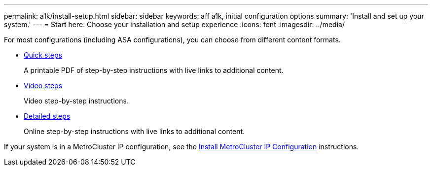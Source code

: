 ---
permalink: a1k/install-setup.html
sidebar: sidebar
keywords: aff a1k, initial configuration options
summary: 'Install and set up your system.'
---
= Start here: Choose your installation and setup experience
:icons: font
:imagesdir: ../media/

[.lead]
For most configurations (including ASA configurations), you can choose from different content formats.

* link:../a1k/install-quick-guide.html[Quick steps]
+
A printable PDF of step-by-step instructions with live links to additional content.

* link:../a1k/install-videos.html[Video steps]
+
Video step-by-step instructions.

* link:../a1k/install-detailed-guide.html[Detailed steps]
+
Online step-by-step instructions with live links to additional content.

If your system is in a MetroCluster IP configuration, see the https://docs.netapp.com/us-en/ontap-metrocluster/install-ip/index.html[Install MetroCluster IP Configuration^] instructions.
